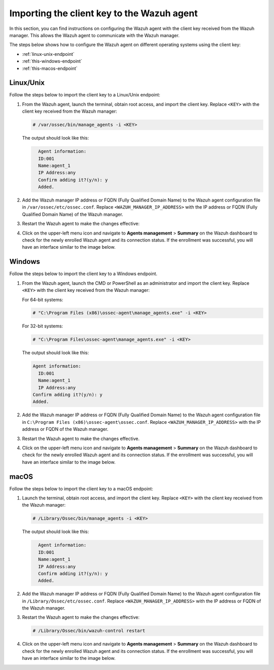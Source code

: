 .. Copyright (C) 2015, Wazuh, Inc.

.. meta::
   :description: In this section, you can find instructions on configuring the Wazuh agent with the client key received from the Wazuh manager.

Importing the client key to the Wazuh agent
===========================================

In this section, you can find instructions on configuring the Wazuh agent with the client key received from the Wazuh manager. This allows the Wazuh agent to communicate with the Wazuh manager.

The steps below shows how to configure the Wazuh agent on different operating systems using the client key:

-  :ref:`linux-unix-endpoint`
-  :ref:`this-windows-endpoint`
-  :ref:`this-macos-endpoint`

.. _linux-unix-endpoint:

Linux/Unix
----------

Follow the steps below to import the client key to a Linux/Unix endpoint:

#. From the Wazuh agent, launch the terminal, obtain root access, and import the client key. Replace ``<KEY>`` with the client key received from the Wazuh manager:

   .. code-block:: console

      # /var/ossec/bin/manage_agents -i <KEY>

   The output should look like this:

   .. code-block:: none
      :class: output

   	Agent information:
       	ID:001
       	Name:agent_1
       	IP Address:any
   	Confirm adding it?(y/n): y
   	Added.

#. Add the Wazuh manager IP address or FQDN (Fully Qualified Domain Name)  to the Wazuh agent configuration file in ``/var/ossec/etc/ossec.conf``. Replace ``<WAZUH_MANAGER_IP_ADDRESS>`` with the IP address or FQDN (Fully Qualified Domain Name) of the Wazuh manager.

   .. code-block:: xml
      :emphasize-lines: 3

      <client>
        <server>
          <address><WAZUH_MANAGER_IP_ADDRESS></address>
          ...
        </server>
      </client>

#. Restart the Wazuh agent to make the changes effective:

   .. include:: /_templates/common/restart_agent_more.rst

#. Click on the upper-left menu icon and navigate to **Agents management** > **Summary** on the Wazuh dashboard to check for the newly enrolled Wazuh agent and its connection status. If the enrollment was successful, you will have an interface similar to the image below.

   .. thumbnail:: /images/manual/agent/linux-check-newly-enrolled.png
     :title: Check newly enrolled Wazuh agent - Linux
     :alt: Check newly enrolled Wazuh agent - Linux
     :align: center
     :width: 80%

.. _this-windows-endpoint:

Windows
-------

Follow the steps below to import the client key to a Windows endpoint.

#. From the Wazuh agent, launch the CMD or PowerShell as an administrator and import the client key. Replace ``<KEY>`` with the client key received from the Wazuh manager:


   For 64-bit systems:

   .. code-block:: pwsh-session

      # "C:\Program Files (x86)\ossec-agent\manage_agents.exe" -i <KEY>

   For 32-bit systems:

   .. code-block:: pwsh-session

      # "C:\Program Files\ossec-agent\manage_agents.exe" -i <KEY>

   The output should look like this:

   .. code-block:: output

      Agent information:
       	ID:001
       	Name:agent_1
       	IP Address:any
      Confirm adding it?(y/n): y
      Added.

#. Add the Wazuh manager IP address or FQDN (Fully Qualified Domain Name) to the Wazuh agent configuration file in ``C:\Program Files (x86)\ossec-agent\ossec.conf``. Replace ``<WAZUH_MANAGER_IP_ADDRESS>`` with the IP address or FQDN of the Wazuh manager.

   .. code-block:: xml
      :emphasize-lines: 3

      <client>
         <server>
           <address><WAZUH_MANAGER_IP_ADDRESS></address>
           ...
         </server>
       </client>

#. Restart the Wazuh agent to make the changes effective.

   .. tabs::

      .. group-tab:: PowerShell (as an administrator):

         .. code-block:: pwsh-session

            # Restart-Service -Name wazuh

      .. group-tab:: CMD (as an administrator):

         .. code-block:: doscon

            # net stop wazuh
            # net start wazuh

#. Click on the upper-left menu icon and navigate to **Agents management** > **Summary** on the Wazuh dashboard to check for the newly enrolled Wazuh agent and its connection status. If the enrollment was successful, you will have an interface similar to the image below.

   .. thumbnail:: /images/manual/agent/windows-check-newly-enrolled.png
      :title: Check newly enrolled Wazuh agent - Windows
      :alt: Check newly enrolled Wazuh agent - Windows
      :align: center
      :width: 80%

.. _this-macos-endpoint:

macOS
-----

Follow the steps below to import the client key to a macOS endpoint:

#. Launch the terminal, obtain root access, and import the client key. Replace ``<KEY>`` with the client key received from the Wazuh manager:

   .. code-block:: console

      # /Library/Ossec/bin/manage_agents -i <KEY>

   The output should look like this:

   .. code-block:: none
      :class: output

   	Agent information:
       	ID:001
       	Name:agent_1
       	IP Address:any
   	Confirm adding it?(y/n): y
   	Added.

#. Add the Wazuh manager IP address or FQDN (Fully Qualified Domain Name) to the Wazuh agent configuration file in ``/Library/Ossec/etc/ossec.conf``. Replace ``<WAZUH_MANAGER_IP_ADDRESS>`` with the IP address or FQDN of the Wazuh manager.

   .. code-block:: xml
      :emphasize-lines: 3

      <client>
        <server>
          <address><WAZUH_MANAGER_IP_ADDRESS></address>
          ...
        </server>
      </client>

#. Restart the Wazuh agent to make the changes effective:

   .. code-block:: console

      # /Library/Ossec/bin/wazuh-control restart

#. Click on the upper-left menu icon and navigate to **Agents management** > **Summary** on the Wazuh dashboard to check for the newly enrolled Wazuh agent and its connection status. If the enrollment was successful, you will have an interface similar to the image below.

   .. thumbnail:: /images/manual/agent/macOS-check-newly-enrolled.png
      :title: Check newly enrolled Wazuh agent - macOS
      :alt: Check newly enrolled Wazuh agent - macOS
      :align: center
      :width: 80%
